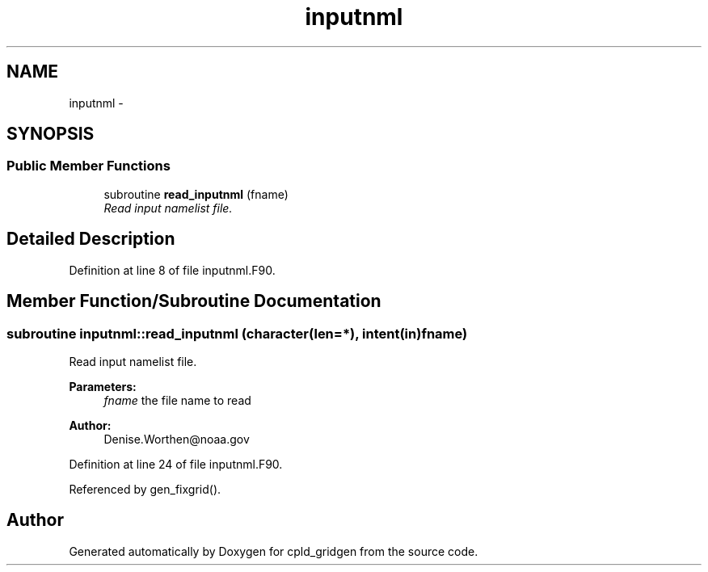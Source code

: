 .TH "inputnml" 3 "Wed Jun 1 2022" "Version 1.7.0" "cpld_gridgen" \" -*- nroff -*-
.ad l
.nh
.SH NAME
inputnml \- 
.SH SYNOPSIS
.br
.PP
.SS "Public Member Functions"

.in +1c
.ti -1c
.RI "subroutine \fBread_inputnml\fP (fname)"
.br
.RI "\fIRead input namelist file\&. \fP"
.in -1c
.SH "Detailed Description"
.PP 
Definition at line 8 of file inputnml\&.F90\&.
.SH "Member Function/Subroutine Documentation"
.PP 
.SS "subroutine inputnml::read_inputnml (character(len=*), intent(in)fname)"

.PP
Read input namelist file\&. 
.PP
\fBParameters:\fP
.RS 4
\fIfname\fP the file name to read
.RE
.PP
\fBAuthor:\fP
.RS 4
Denise.Worthen@noaa.gov 
.RE
.PP

.PP
Definition at line 24 of file inputnml\&.F90\&.
.PP
Referenced by gen_fixgrid()\&.

.SH "Author"
.PP 
Generated automatically by Doxygen for cpld_gridgen from the source code\&.
